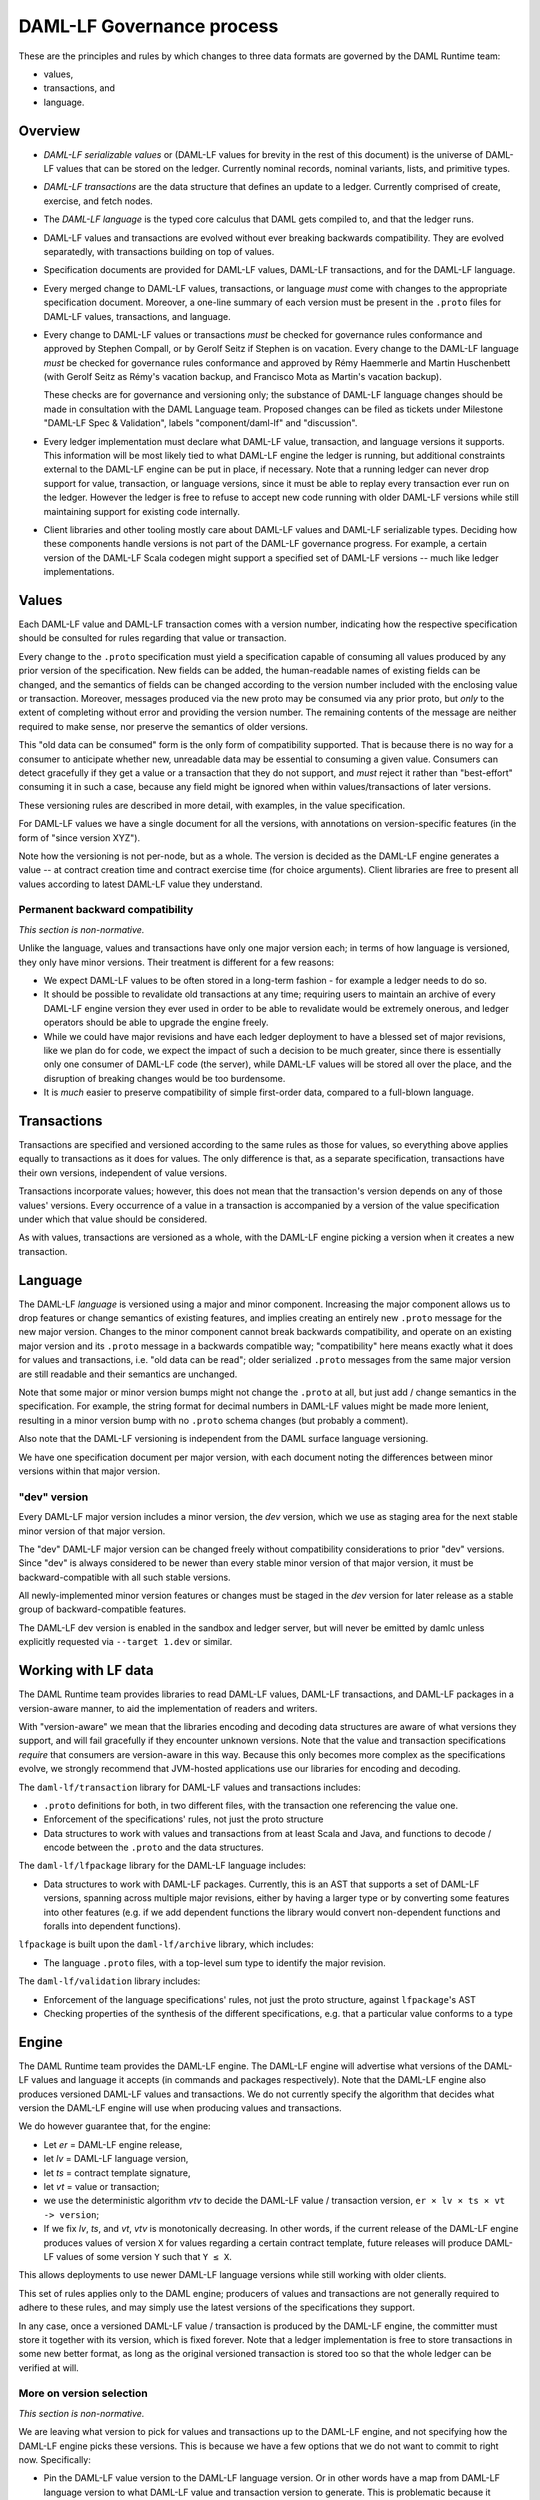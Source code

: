 .. Copyright (c) 2020 Digital Asset (Switzerland) GmbH and/or its affiliates. All rights reserved.
.. SPDX-License-Identifier: Apache-2.0

DAML-LF Governance process
==========================

These are the principles and rules by which changes to three data
formats are governed by the DAML Runtime team:

* values,
* transactions, and
* language.

Overview
--------

* *DAML-LF serializable values* or (DAML-LF values for brevity in the
  rest of this document) is the universe of DAML-LF values that can be
  stored on the ledger. Currently nominal records, nominal variants,
  lists, and primitive types.

* *DAML-LF transactions* are the data structure that defines an update
  to a ledger. Currently comprised of create, exercise, and fetch
  nodes.

* The *DAML-LF language* is the typed core calculus that DAML gets
  compiled to, and that the ledger runs.

* DAML-LF values and transactions are evolved without ever breaking
  backwards compatibility. They are evolved separatedly, with
  transactions building on top of values.

* Specification documents are provided for DAML-LF values, DAML-LF
  transactions, and for the DAML-LF language.

* Every merged change to DAML-LF values, transactions, or language
  *must* come with changes to the appropriate specification
  document. Moreover, a one-line summary of each version must be
  present in the ``.proto`` files for DAML-LF values, transactions, and
  language.

* Every change to DAML-LF values or transactions *must* be checked for
  governance rules conformance and approved by Stephen Compall, or by
  Gerolf Seitz if Stephen is on vacation.  Every change to the DAML-LF
  language *must* be checked for governance rules conformance and
  approved by Rémy Haemmerle and Martin Huschenbett (with Gerolf Seitz
  as Rémy's vacation backup, and Francisco Mota as Martin's vacation
  backup).

  These checks are for governance and versioning only; the substance of
  DAML-LF language changes should be made in consultation with the DAML
  Language team.  Proposed changes can be filed as tickets under
  Milestone "DAML-LF Spec & Validation", labels "component/daml-lf" and
  "discussion".

* Every ledger implementation must declare what DAML-LF value,
  transaction, and language versions it supports. This information will
  be most likely tied to what DAML-LF engine the ledger is running, but
  additional constraints external to the DAML-LF engine can be put in
  place, if necessary. Note that a running ledger can never drop support
  for value, transaction, or language versions, since it must be able to
  replay every transaction ever run on the ledger. However the ledger is
  free to refuse to accept new code running with older DAML-LF versions
  while still maintaining support for existing code internally.

* Client libraries and other tooling mostly care about DAML-LF values
  and DAML-LF serializable types. Deciding how these components handle
  versions is not part of the DAML-LF governance progress. For
  example, a certain version of the DAML-LF Scala codegen might
  support a specified set of DAML-LF versions -- much like ledger
  implementations.

Values
------

Each DAML-LF value and DAML-LF transaction comes with a version number,
indicating how the respective specification should be consulted for
rules regarding that value or transaction.

Every change to the ``.proto`` specification must yield a specification
capable of consuming all values produced by any prior version of the
specification. New fields can be added, the human-readable names of
existing fields can be changed, and the semantics of fields can be
changed according to the version number included with the enclosing
value or transaction.  Moreover, messages produced via the new proto may
be consumed via any prior proto, but *only* to the extent of completing
without error and providing the version number.  The remaining contents
of the message are neither required to make sense, nor preserve the
semantics of older versions.

This "old data can be consumed" form is the only form of compatibility
supported.  That is because there is no way for a consumer to anticipate
whether new, unreadable data may be essential to consuming a given
value.  Consumers can detect gracefully if they get a value or a
transaction that they do not support, and *must* reject it rather than
"best-effort" consuming it in such a case, because any field might be
ignored when within values/transactions of later versions.

These versioning rules are described in more detail, with examples, in
the value specification.

For DAML-LF values we have a single document for all the versions, with
annotations on version-specific features (in the form of "since version
XYZ").

Note how the versioning is not per-node, but as a whole. The version is
decided as the DAML-LF engine generates a value -- at contract creation
time and contract exercise time (for choice arguments). Client libraries
are free to present all values according to latest DAML-LF value they
understand.

Permanent backward compatibility
~~~~~~~~~~~~~~~~~~~~~~~~~~~~~~~~

*This section is non-normative.*

Unlike the language, values and transactions have only one major version
each; in terms of how language is versioned, they only have minor
versions.  Their treatment is different for a few reasons:

- We expect DAML-LF values to be often stored in a long-term fashion -
  for example a ledger needs to do so.

- It should be possible to revalidate old transactions at any time;
  requiring users to maintain an archive of every DAML-LF engine version
  they ever used in order to be able to revalidate would be extremely
  onerous, and ledger operators should be able to upgrade the engine
  freely.

- While we could have major revisions and have each ledger
  deployment to have a blessed set of major revisions, like we plan do
  for code, we expect the impact of such a decision to be much greater,
  since there is essentially only one consumer of DAML-LF code (the
  server), while DAML-LF values will be stored all over the place, and
  the disruption of breaking changes would be too burdensome.

- It is *much* easier to preserve compatibility of simple first-order
  data, compared to a full-blown language.

Transactions
------------

Transactions are specified and versioned according to the same rules as
those for values, so everything above applies equally to transactions as
it does for values.  The only difference is that, as a separate
specification, transactions have their own versions, independent of
value versions.

Transactions incorporate values; however, this does not mean that the
transaction's version depends on any of those values' versions.  Every
occurrence of a value in a transaction is accompanied by a version of
the value specification under which that value should be considered.

As with values, transactions are versioned as a whole, with the
DAML-LF engine picking a version when it creates a new transaction.

Language
--------

The DAML-LF *language* is versioned using a major and minor component.
Increasing the major component allows us to drop features or change
semantics of existing features, and implies creating an entirely new
``.proto`` message for the new major version. Changes to the minor
component cannot break backwards compatibility, and operate on an
existing major version and its ``.proto`` message in a backwards
compatible way; "compatibility" here means exactly what it does for
values and transactions, i.e. "old data can be read"; older serialized
``.proto`` messages from the same major version are still readable and
their semantics are unchanged.

Note that some major or minor version bumps might not change the
``.proto`` at all, but just add / change semantics in the
specification. For example, the string format for decimal numbers in
DAML-LF values might be made more lenient, resulting in a minor version
bump with no ``.proto`` schema changes (but probably a comment).

Also note that the DAML-LF versioning is independent from the DAML
surface language versioning.

We have one specification document per major version, with each document
noting the differences between minor versions within that major version.

"dev" version
~~~~~~~~~~~~~

Every DAML-LF major version includes a minor version, the *dev* version,
which we use as staging area for the next stable minor version of that
major version.

The "dev" DAML-LF major version can be changed freely without
compatibility considerations to prior "dev" versions.  Since "dev" is
always considered to be newer than every stable minor version of that
major version, it must be backward-compatible with all such stable
versions.

All newly-implemented minor version features or changes must be staged
in the *dev* version for later release as a stable group of
backward-compatible features.

The DAML-LF dev version is enabled in the sandbox and ledger server, but
will never be emitted by damlc unless explicitly requested via
``--target 1.dev`` or similar.

Working with LF data
--------------------

The DAML Runtime team provides libraries to read DAML-LF values, DAML-LF
transactions, and DAML-LF packages in a version-aware manner, to aid the
implementation of readers and writers.

With "version-aware" we mean that the libraries encoding and decoding
data structures are aware of what versions they support, and will fail
gracefully if they encounter unknown versions.  Note that the value and
transaction specifications *require* that consumers are version-aware in
this way.  Because this only becomes more complex as the specifications
evolve, we strongly recommend that JVM-hosted applications use our
libraries for encoding and decoding.

The ``daml-lf/transaction`` library for DAML-LF values and transactions
includes:

.. todo include this at some point? - Specification

- ``.proto`` definitions for both, in two different files, with the
  transaction one referencing the value one.
- Enforcement of the specifications' rules, not just the proto structure
- Data structures to work with values and transactions from at least
  Scala and Java, and functions to decode / encode between the
  ``.proto`` and the data structures.

The ``daml-lf/lfpackage`` library for the DAML-LF language includes:

.. todo include this at some point? - Specifications, one per major revision

- Data structures to work with DAML-LF packages. Currently, this is an
  AST that supports a set of DAML-LF versions, spanning across multiple
  major revisions, either by having a larger type or by converting some
  features into other features (e.g. if we add dependent functions the
  library would convert non-dependent functions and foralls into
  dependent functions).

``lfpackage`` is built upon the ``daml-lf/archive`` library, which
includes:

- The language ``.proto`` files, with a top-level sum type to identify
  the major revision.

The ``daml-lf/validation`` library includes:

- Enforcement of the language specifications' rules, not just the proto
  structure, against ``lfpackage``'s AST
- Checking properties of the synthesis of the different specifications,
  e.g. that a particular value conforms to a type

Engine
------

The DAML Runtime team provides the DAML-LF engine. The DAML-LF engine
will advertise what versions of the DAML-LF values and language it
accepts (in commands and packages respectively). Note that the DAML-LF
engine also produces versioned DAML-LF values and transactions. We do
not currently specify the algorithm that decides what version the
DAML-LF engine will use when producing values and transactions.

We do however guarantee that, for the engine:

- Let *er* = DAML-LF engine release,

- let *lv* = DAML-LF language version,

- let *ts* = contract template signature,

- let *vt* = value or transaction;

- we use the deterministic algorithm *vtv* to decide the DAML-LF value /
  transaction version, ``er × lv × ts × vt -> version``;

- If we fix *lv*, *ts*, and *vt*, *vtv* is monotonically decreasing. In
  other words, if the current release of the DAML-LF engine produces
  values of version ``X`` for values regarding a certain contract
  template, future releases will produce DAML-LF values of some version
  ``Y`` such that ``Y ≤ X``.

This allows deployments to use newer DAML-LF language versions while
still working with older clients.

This set of rules applies only to the DAML engine; producers of values
and transactions are not generally required to adhere to these rules,
and may simply use the latest versions of the specifications they
support.

In any case, once a versioned DAML-LF value / transaction is produced by
the DAML-LF engine, the committer must store it together with its
version, which is fixed forever. Note that a ledger implementation is
free to store transactions in some new better format, as long as the
original versioned transaction is stored too so that the whole ledger
can be verified at will.

More on version selection
~~~~~~~~~~~~~~~~~~~~~~~~~

*This section is non-normative.*

We are leaving what version to pick for values and transactions up to
the DAML-LF engine, and not specifying how the DAML-LF engine picks
these versions. This is because we have a few options that we do not
want to commit to right now. Specifically:

- Pin the DAML-LF value version to the DAML-LF language version.  Or in
  other words have a map from DAML-LF language version to what DAML-LF
  value and transaction version to generate. This is problematic because
  it prevents us from generating values compatible with older clients
  with newer versions of the DAML-LF language. For example, say we have
  DAML-LF language 1.0 pinned to DAML-LF value 1. Then we upgrade
  DAML-LF to version 1.1, which adds support for a new numeric type,
  which is available in DAML-LF value 2. With this pinning scheme, *all*
  contract templates defined in DAML-LF 1.1 would use DAML-LF values 2,
  even if they do not use the new numeric type in question. And thus old
  clients will be unable to read all values generated from DAML-LF 1.1,
  even if many contract templates in DAML-LF 1.1 won't make use of the
  new numeric type at all.

- Have the DAML-LF engine to generate values and transactions of the
  lowest version possible. This is the best and "smartest" solution,
  given that values and transactions are forever backwards compatible.
  However, we aren't fully cognizant of what else this might imply.

- Have the users of DAML specify what DAML-LF value version to use for
  each template. This is probably the most "principled" solution, in the
  sense that it's the easiest to support while providing predictable
  results. However it burdens the users with something they are not
  burdened with today, and embeds a highly esoteric choice into the
  writing of each surface language template.

So in the meantime we make the weaker promise in the previous section,
which we might make stronger in the future.
